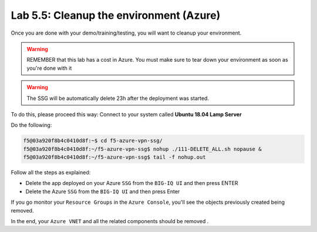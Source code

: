 Lab 5.5: Cleanup the environment (Azure)
----------------------------------------

Once you are done with your demo/training/testing, you will want to cleanup your
environment.

.. warning:: REMEMBER that this lab has a cost in Azure. You must make sure to tear down
  your environment as soon as you're done with it

.. warning:: The SSG will be automatically delete 23h after the deployment was started.

To do this, please proceed this way: Connect to your system called
**Ubuntu 18.04 Lamp Server**

Do the following:

.. code::

    f5@03a920f8b4c0410d8f:~$ cd f5-azure-vpn-ssg/
    f5@03a920f8b4c0410d8f:~/f5-azure-vpn-ssg$ nohup ./111-DELETE_ALL.sh nopause &
    f5@03a920f8b4c0410d8f:~/f5-azure-vpn-ssg$ tail -f nohup.out

Follow all the steps as explained:

* Delete the app deployed on your Azure ``SSG`` from the ``BIG-IQ UI`` and then press ENTER
* Delete the Azure ``SSG`` from the ``BIG-IQ UI`` and then press Enter

If you go monitor your ``Resource Groups`` in the ``Azure Console``, you'll see the objects
previously created being removed.

In the end, your ``Azure VNET`` and all the related components should be removed .
